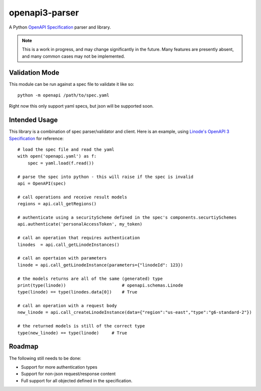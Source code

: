 openapi3-parser
===============

.. highlight:: python

A Python `OpenAPI Specification`_ parser and library.

.. image:: https://travis-ci.org/Dorthu/openapi3-parser.svg?branch=master
    :target: https://travis-ci.org/Dorthu/openapi3-parser

.. note::
   This is a work in progress, and may change significantly in the future.  Many
   features are presently absent, and many common cases may not be implemented.

Validation Mode
---------------

This module can be run against a spec file to validate it like so::

   python -m openapi /path/to/spec.yaml

Right now this only support yaml specs, but json will be supported soon.

Intended Usage
--------------

This library is a combination of spec parser/validator and client.  Here is an
example, using `Linode's OpenAPI 3 Specification`_ for reference::

   # load the spec file and read the yaml
   with open('openapi.yaml') as f:
       spec = yaml.load(f.read())

   # parse the spec into python - this will raise if the spec is invalid
   api = OpenAPI(spec)

   # call operations and receive result models
   regions = api.call_getRegions()

   # authenticate using a securityScheme defined in the spec's components.securtiySchemes
   api.authenticate('personalAccessToken', my_token)

   # call an operation that requires authentication
   linodes  = api.call_getLinodeInstances()

   # call an opertaion with parameters
   linode = api.call_getLinodeInstance(parameters={"linodeId": 123})

   # the models returns are all of the same (generated) type
   print(type(linode))                      # openapi.schemas.Linode
   type(linode) == type(linodes.data[0])    # True

   # call an operation with a request body
   new_linode = api.call_createLinodeInstance(data={"region":"us-east","type":"g6-standard-2"})

   # the returned models is still of the correct type
   type(new_linode) == type(linode)     # True

Roadmap
-------

The following still needs to be done:

* Support for more authentication types
* Support for non-json request/response content
* Full support for all objected defined in the specification.

.. _OpenAPI Specification: https://openapis.org
.. _Linode's OpenAPI 3 Specification: https://developers.linode.com/api/v4
